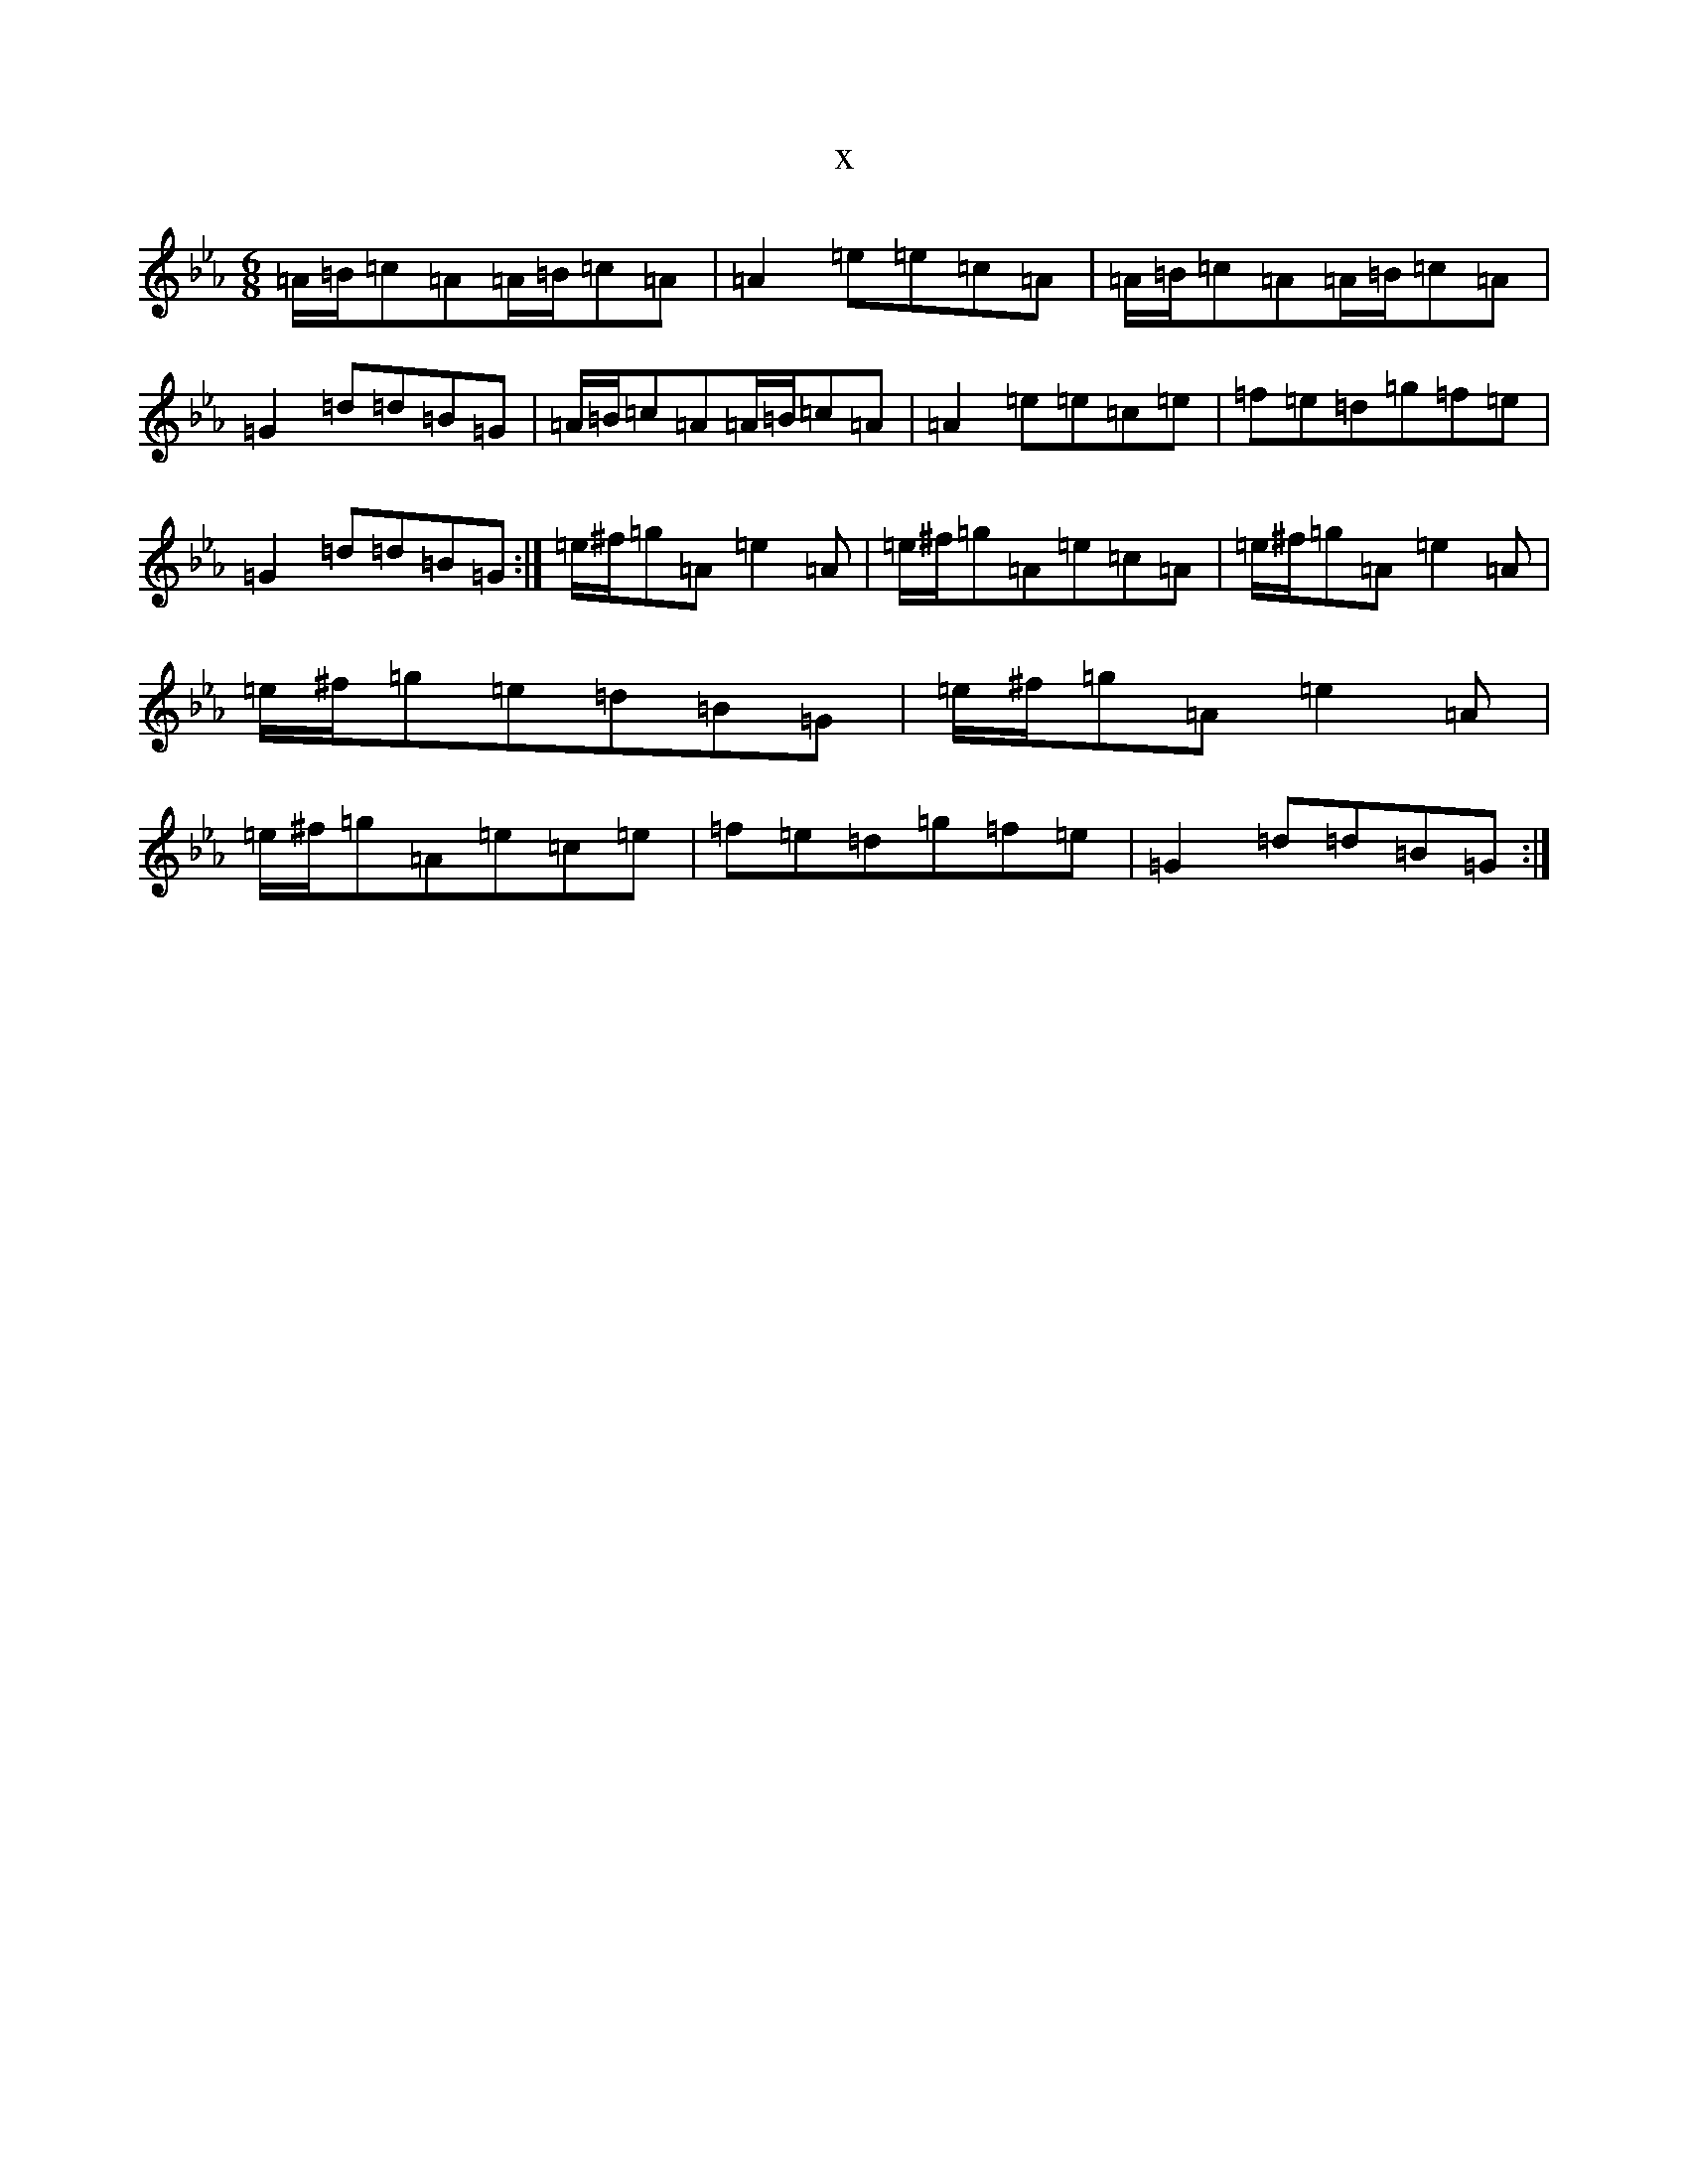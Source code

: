 X:6338
T:x
L:1/8
M:6/8
K: C minor
=A/2=B/2=c=A=A/2=B/2=c=A|=A2=e=e=c=A|=A/2=B/2=c=A=A/2=B/2=c=A|=G2=d=d=B=G|=A/2=B/2=c=A=A/2=B/2=c=A|=A2=e=e=c=e|=f=e=d=g=f=e|=G2=d=d=B=G:|=e/2^f/2=g=A=e2=A|=e/2^f/2=g=A=e=c=A|=e/2^f/2=g=A=e2=A|=e/2^f/2=g=e=d=B=G|=e/2^f/2=g=A=e2=A|=e/2^f/2=g=A=e=c=e|=f=e=d=g=f=e|=G2=d=d=B=G:|